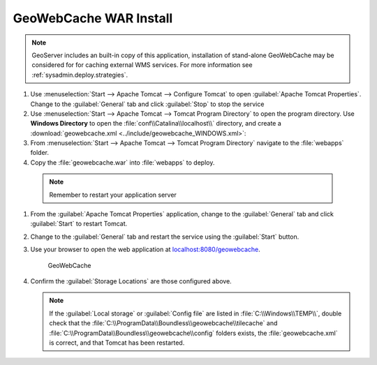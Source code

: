 .. _install.windows.tomcat.gwc.install:

GeoWebCache WAR Install
-----------------------

.. note:: GeoServer includes an built-in copy of this application, installation of stand-alone GeoWebCache may be considered for for caching external WMS services. For more information see :ref:`sysadmin.deploy.strategies`.

#. Use :menuselection:`Start --> Apache Tomcat --> Configure Tomcat` to open :guilabel:`Apache Tomcat Properties`. Change to the :guilabel:`General` tab and click :guilabel:`Stop` to stop the service

#. Use :menuselection:`Start --> Apache Tomcat --> Tomcat Program Directory` to open the program directory. Use **Windows Directory** to open the :file:`conf\\Catalina\\localhost\\` directory, and create a :download:`geowebcache.xml <../include/geowebcache_WINDOWS.xml>`:
   
   .. literalinclude:: ../include/geowebcache_WINDOWS.xml
      :language: xml

#. From :menuselection:`Start --> Apache Tomcat --> Tomcat Program Directory` navigate to the :file:`webapps` folder.

#. Copy the :file:`geowebcache.war` into :file:`webapps` to deploy.

  .. note:: Remember to restart your application server

#. From the :guilabel:`Apache Tomcat Properties` application, change to the :guilabel:`General` tab and click :guilabel:`Start` to restart Tomcat.

#. Change to the :guilabel:`General` tab and restart the service using the :guilabel:`Start` button.

#. Use your browser to open the web application at `localhost:8080/geowebcache <http://localhost:8080/geowebcache/>`__.

   .. figure:: /img/gwc.png
      
      GeoWebCache

#. Confirm the :guilabel:`Storage Locations` are those configured above.
   
   .. figure:: ../img/gwc_storage_locations.png
   
   .. note:: If the :guilabel:`Local storage` or :guilabel:`Config file` are listed in :file:`C:\\Windows\\TEMP\\`, double check that the :file:`C:\\ProgramData\\Boundless\\geowebcache\\tilecache` and :file:`C:\\ProgramData\\Boundless\\geowebcache\\config` folders exists, the :file:`geowebcache.xml` is correct, and that Tomcat has been restarted.
